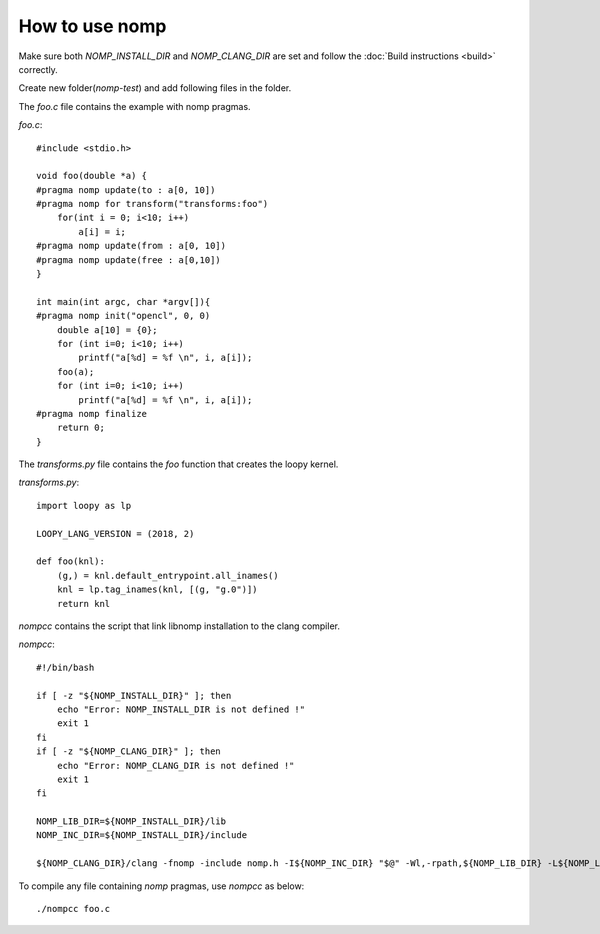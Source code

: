 How to use nomp
===============

Make sure both `NOMP_INSTALL_DIR` and `NOMP_CLANG_DIR` are set and follow
the :doc:`Build instructions <build>` correctly. 

Create new folder(`nomp-test`) and add following files in the folder.

The `foo.c` file contains the example with nomp pragmas. 

`foo.c`::

    #include <stdio.h>

    void foo(double *a) {
    #pragma nomp update(to : a[0, 10])
    #pragma nomp for transform("transforms:foo")
        for(int i = 0; i<10; i++)
            a[i] = i;
    #pragma nomp update(from : a[0, 10])
    #pragma nomp update(free : a[0,10])
    }

    int main(int argc, char *argv[]){
    #pragma nomp init("opencl", 0, 0)
        double a[10] = {0};
        for (int i=0; i<10; i++)
            printf("a[%d] = %f \n", i, a[i]);
        foo(a);
        for (int i=0; i<10; i++)
            printf("a[%d] = %f \n", i, a[i]);
    #pragma nomp finalize
        return 0;
    }

The `transforms.py` file contains the `foo` function that creates the loopy kernel. 

`transforms.py`::

    import loopy as lp

    LOOPY_LANG_VERSION = (2018, 2)

    def foo(knl):
        (g,) = knl.default_entrypoint.all_inames()
        knl = lp.tag_inames(knl, [(g, "g.0")])
        return knl

`nompcc` contains the script that link libnomp installation to the clang compiler. 

`nompcc`::

    #!/bin/bash

    if [ -z "${NOMP_INSTALL_DIR}" ]; then
        echo "Error: NOMP_INSTALL_DIR is not defined !"
        exit 1
    fi
    if [ -z "${NOMP_CLANG_DIR}" ]; then
        echo "Error: NOMP_CLANG_DIR is not defined !"
        exit 1
    fi

    NOMP_LIB_DIR=${NOMP_INSTALL_DIR}/lib
    NOMP_INC_DIR=${NOMP_INSTALL_DIR}/include

    ${NOMP_CLANG_DIR}/clang -fnomp -include nomp.h -I${NOMP_INC_DIR} "$@" -Wl,-rpath,${NOMP_LIB_DIR} -L${NOMP_LIB_DIR} -lnomp

To compile any file containing `nomp` pragmas, use `nompcc` as below::

    ./nompcc foo.c
